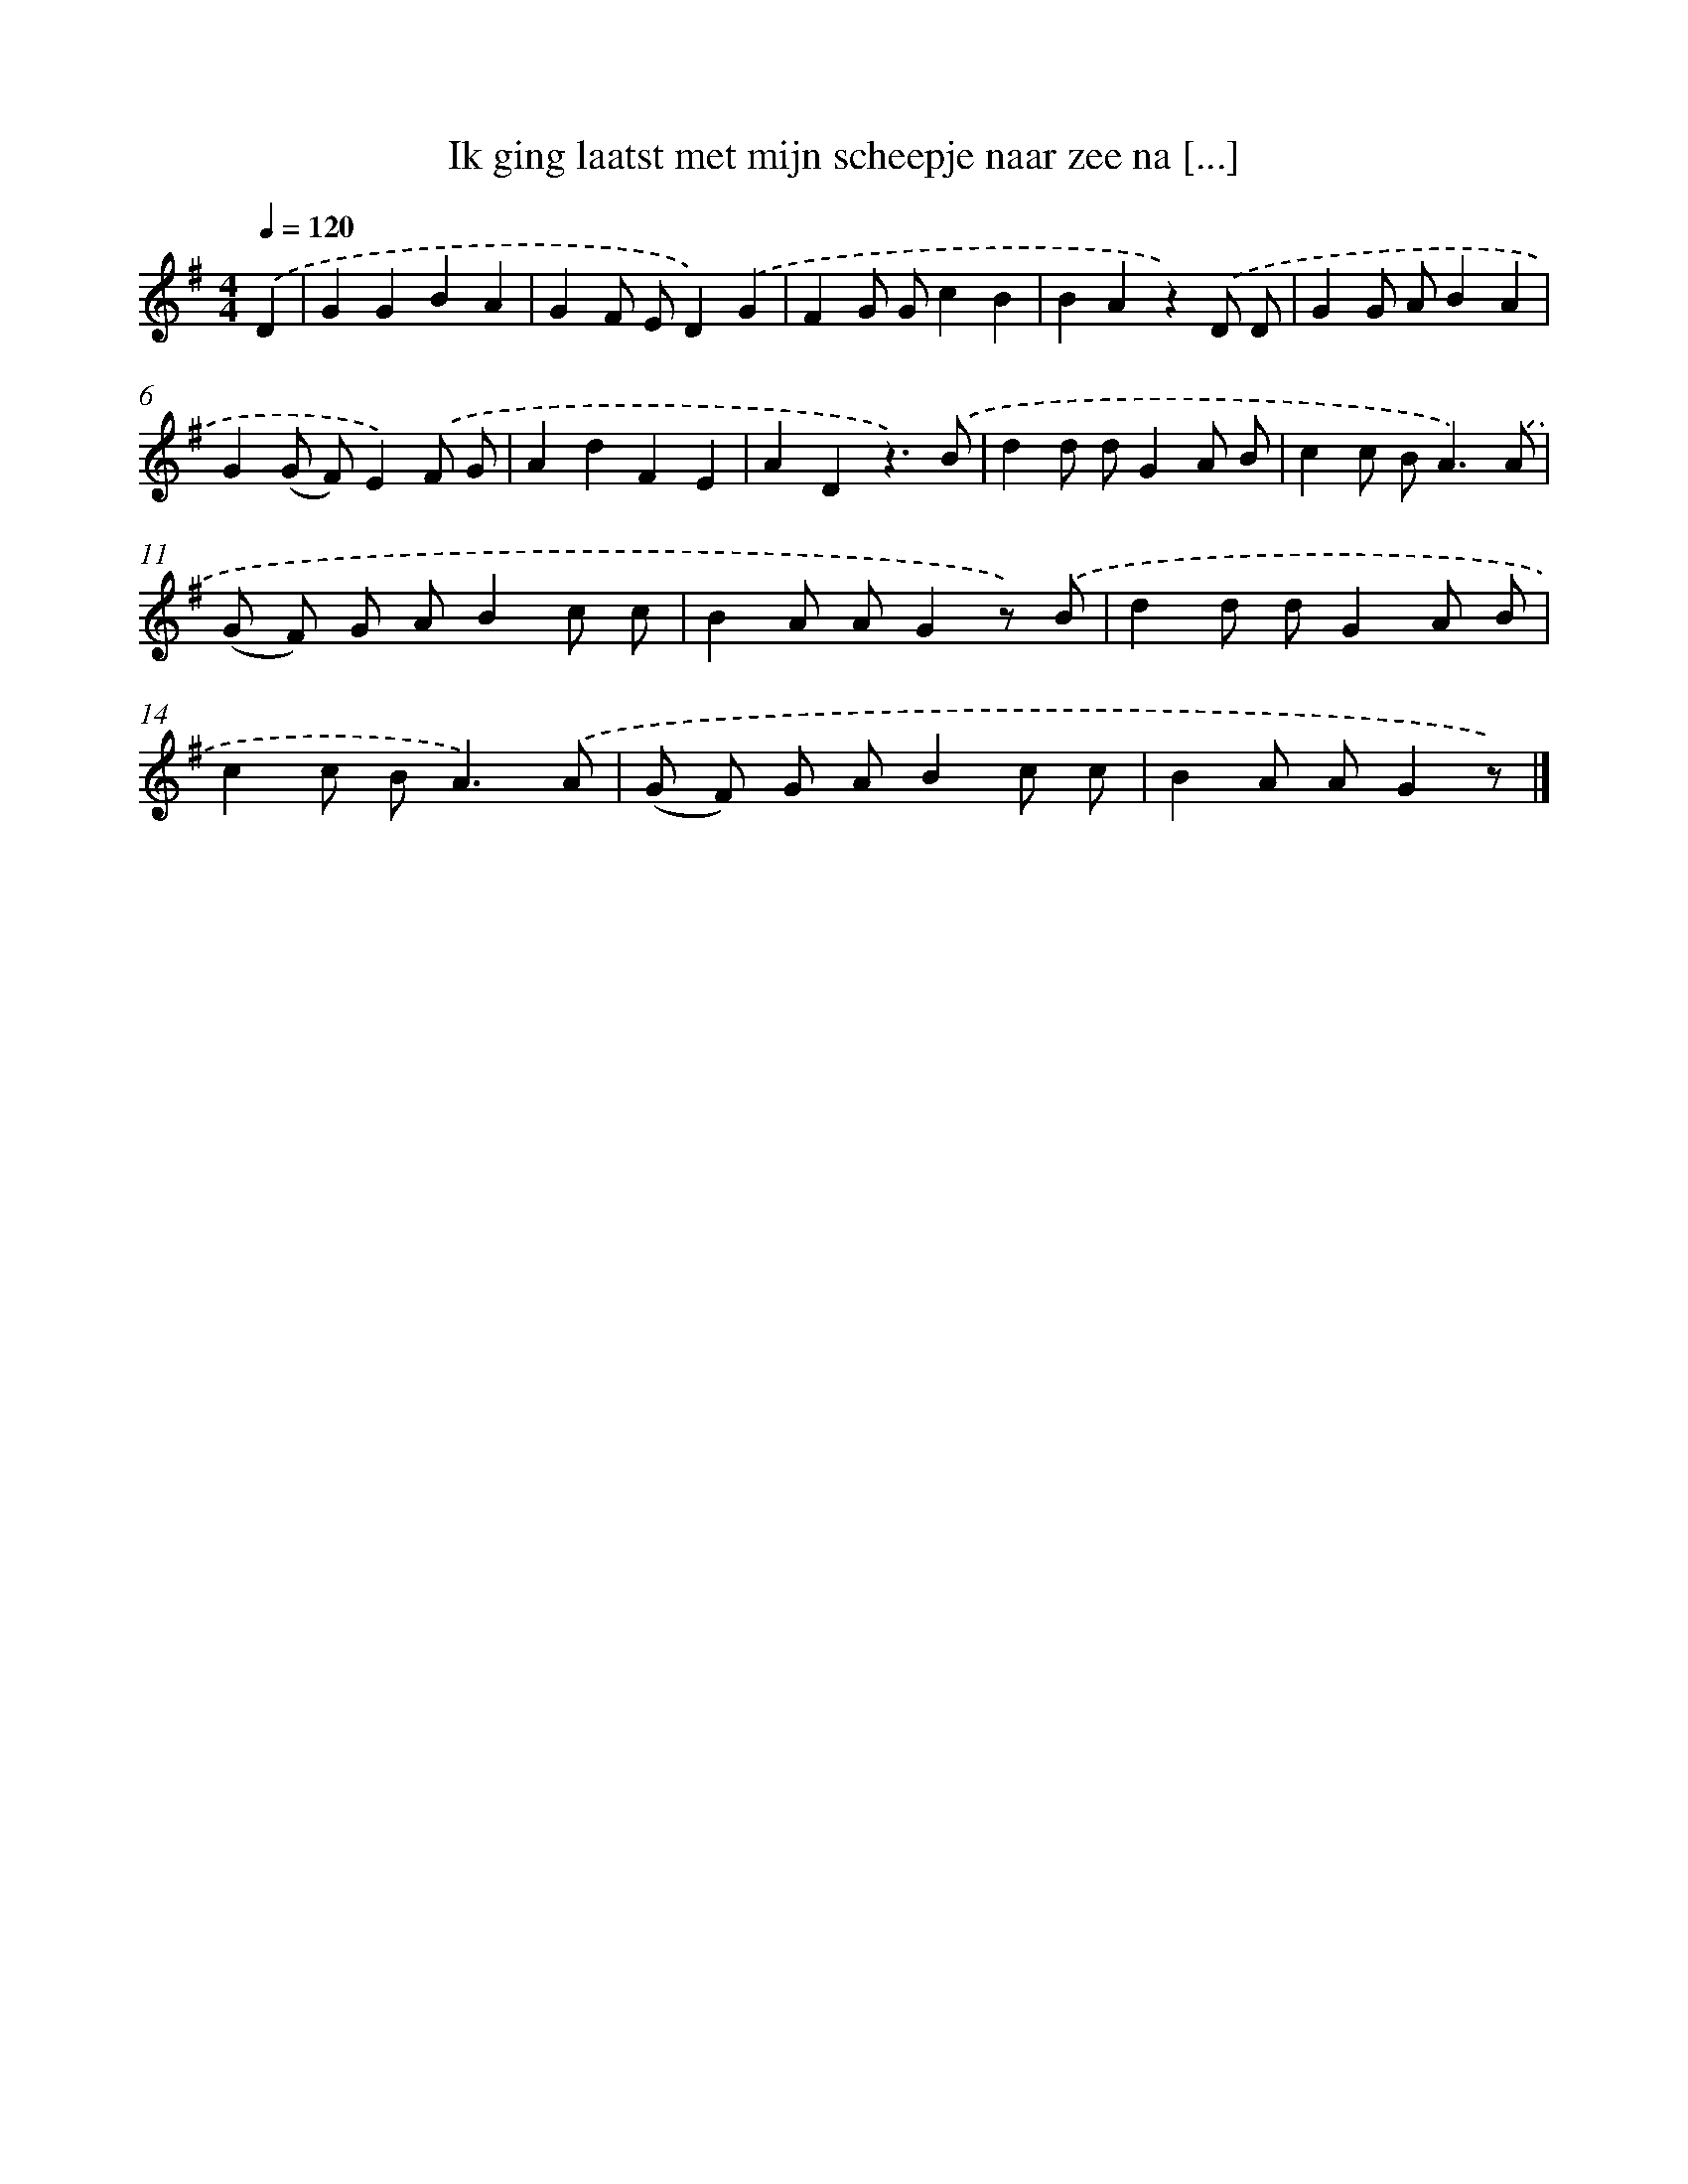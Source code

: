 X: 2059
T: Ik ging laatst met mijn scheepje naar zee na [...]
%%abc-version 2.0
%%abcx-abcm2ps-target-version 5.9.1 (29 Sep 2008)
%%abc-creator hum2abc beta
%%abcx-conversion-date 2018/11/01 14:35:47
%%humdrum-veritas 2853459071
%%humdrum-veritas-data 2630137288
%%continueall 1
%%barnumbers 0
L: 1/8
M: 4/4
Q: 1/4=120
K: G clef=treble
.('D2 [I:setbarnb 1]|
G2G2B2A2 |
G2F ED2).('G2 |
F2G Gc2B2 |
B2A2z2).('D D |
G2G AB2A2 |
G2(G F)E2).('F G |
A2d2F2E2 |
A2D2z3).('B |
d2d dG2A B |
c2c B2<A2).('A |
(G F) G AB2c c |
B2A AG2z) .('B |
d2d dG2A B |
c2c B2<A2).('A |
(G F) G AB2c c |
B2A AG2z) |]
